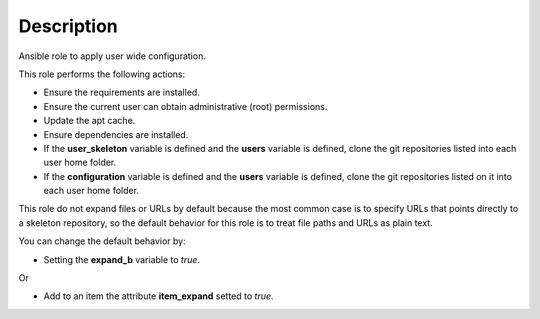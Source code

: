 Description
--------------------------------------------------------------

Ansible role to apply user wide configuration.

This role performs the following actions:

- Ensure the requirements are installed.

- Ensure the current user can obtain administrative (root) permissions.

- Update the apt cache.

- Ensure dependencies are installed.

- If the **user_skeleton** variable is defined and the **users** variable is
  defined, clone the git repositories listed into each user home folder.

- If the **configuration** variable is defined and the **users** variable is
  defined, clone the git repositories listed on it into each user home folder.

This role do not expand files or URLs by default because the most common case
is to specify URLs that points directly to a skeleton repository, so the
default behavior for this role is to treat file paths and URLs as plain text.

You can change the default behavior by:

- Setting the **expand_b** variable to *true*.

Or

- Add to an item the attribute **item_expand** setted to *true*.